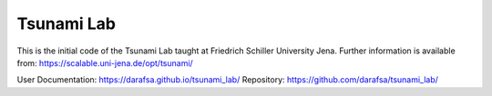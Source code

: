 ###########
Tsunami Lab
###########

This is the initial code of the Tsunami Lab taught at Friedrich Schiller University Jena.
Further information is available from: https://scalable.uni-jena.de/opt/tsunami/

User Documentation: https://darafsa.github.io/tsunami_lab/
Repository: https://github.com/darafsa/tsunami_lab/
